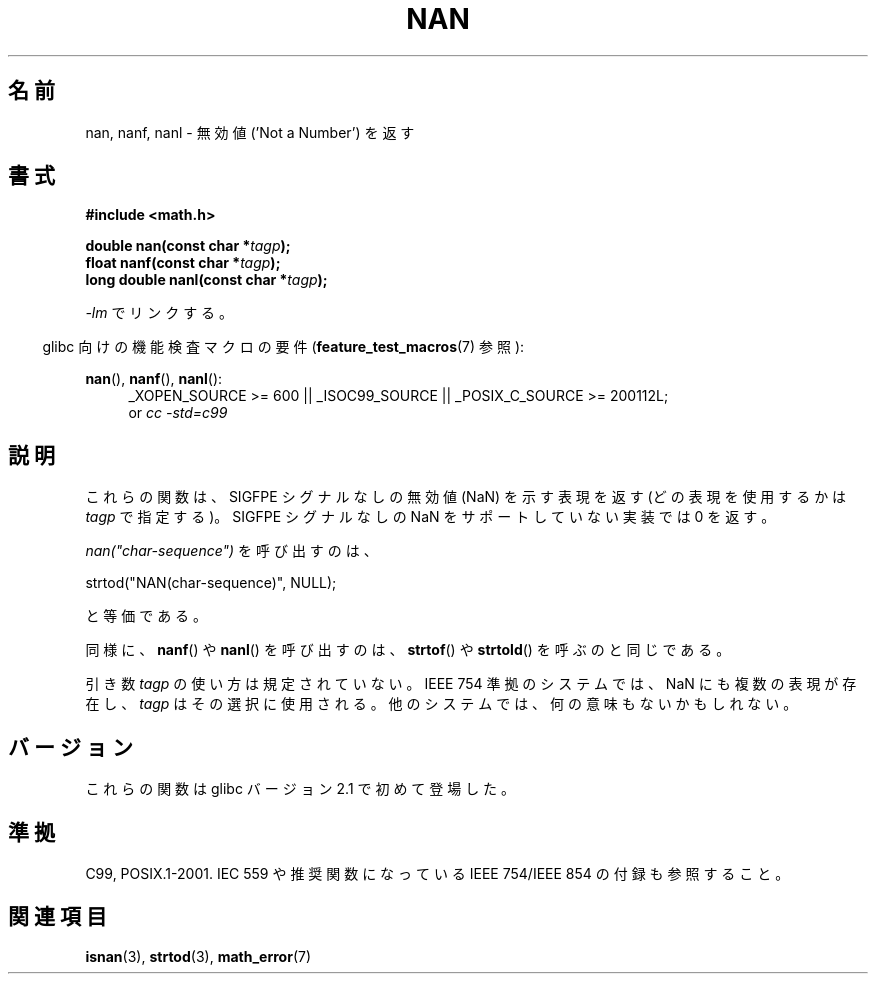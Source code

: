 .\" Copyright 2002 Walter Harms (walter.harms@informatik.uni-oldenburg.de)
.\" Distributed under GPL
.\" Based on glibc infopages
.\"
.\" Corrections by aeb
.\"
.\" Japanese Version Copyright (c) 2002 Akihiro MOTOKI all rights reserved.
.\" Translated Thu 05 Dec 2002 by Akihiro MOTOKI <amotoki@dd.iij4u.or.jp>
.\" Updated 2008-09-16, Akihiro MOTOKI <amotoki@dd.iij4u.or.jp>
.\"
.\"WORD:	NaN		無効値
.\"WORD:	quiet NaN	SIGFPE シグナルなしの無効値
.\"
.TH NAN 3 2010-09-20 "GNU" "Linux Programmer's Manual"
.\"O .SH NAME
.\"O nan, nanf, nanl \- return 'Not a Number'
.SH 名前
nan, nanf, nanl \- 無効値 ('Not a Number') を返す
.\"O .SH SYNOPSIS
.SH 書式
.B #include <math.h>
.sp
.BI "double nan(const char *" tagp );
.br
.BI "float nanf(const char *" tagp );
.br
.BI "long double nanl(const char *" tagp );
.sp
.\"O Link with \fI\-lm\fP.
\fI\-lm\fP でリンクする。
.sp
.in -4n
.\"O Feature Test Macro Requirements for glibc (see
.\"O .BR feature_test_macros (7)):
glibc 向けの機能検査マクロの要件
.RB ( feature_test_macros (7)
参照):
.in
.sp
.ad l
.BR nan (),
.BR nanf (),
.BR nanl ():
.RS 4
_XOPEN_SOURCE\ >=\ 600 || _ISOC99_SOURCE ||
_POSIX_C_SOURCE\ >=\ 200112L;
.br
or
.I cc\ -std=c99
.RE
.ad
.\"O .SH DESCRIPTION
.SH 説明
.\"O These functions return a representation (determined by
.\"O .IR tagp )
.\"O of a quiet NaN.
.\"O If the implementation does not support
.\"O quiet NaNs, these functions return zero.
.\" motoki: quiet NaN とは何だろう？
これらの関数は、SIGFPE シグナルなしの無効値 (NaN) を示す表現を返す
(どの表現を使用するかは
.I tagp
で指定する)。SIGFPE シグナルなしの NaN をサポートしていない実装では 0 を返す。
.LP
.\"O The call
.\"O .I nan("char-sequence")
.\"O is equivalent to:
.\"O .nf
.\"O 
.\"O     strtod("NAN(char-sequence)", NULL);
.\"O .fi
.I nan("char-sequence")
を呼び出すのは、
.nf

    strtod("NAN(char-sequence)", NULL);

.fi
と等価である。
.PP
.\"O Similarly, calls to
.\"O .BR nanf ()
.\"O and
.\"O .BR nanl ()
.\"O are equivalent to analogous calls to
.\"O .BR strtof (3)
.\"O and
.\"O .BR strtold (3).
同様に、
.BR nanf ()
や
.BR nanl ()
を呼び出すのは、
.BR strtof ()
や
.BR strtold ()
を呼ぶのと同じである。
.PP
.\"O The argument
.\"O .I tagp
.\"O is used in an unspecified manner.
.\"O On IEEE 754 systems, there are
.\"O many representations of NaN, and
.\"O .I tagp
.\"O selects one.
.\"O On other systems it may do nothing.
引き数
.I tagp
の使い方は規定されていない。
IEEE 754 準拠のシステムでは、NaN にも複数の表現が存在し、
.I tagp
はその選択に使用される。
他のシステムでは、何の意味もないかもしれない。
.\"O .SH VERSIONS
.SH バージョン
.\"O These functions first appeared in glibc in version 2.1.
これらの関数は glibc バージョン 2.1 で初めて登場した。
.\"O .SH "CONFORMING TO"
.SH 準拠
C99, POSIX.1-2001.
.\"O See also IEC 559 and the appendix with
.\"O recommended functions in IEEE 754/IEEE 854.
IEC 559 や推奨関数になっている IEEE 754/IEEE 854
の付録も参照すること。
.\"O .SH "SEE ALSO"
.SH 関連項目
.BR isnan (3),
.BR strtod (3),
.BR math_error (7)
